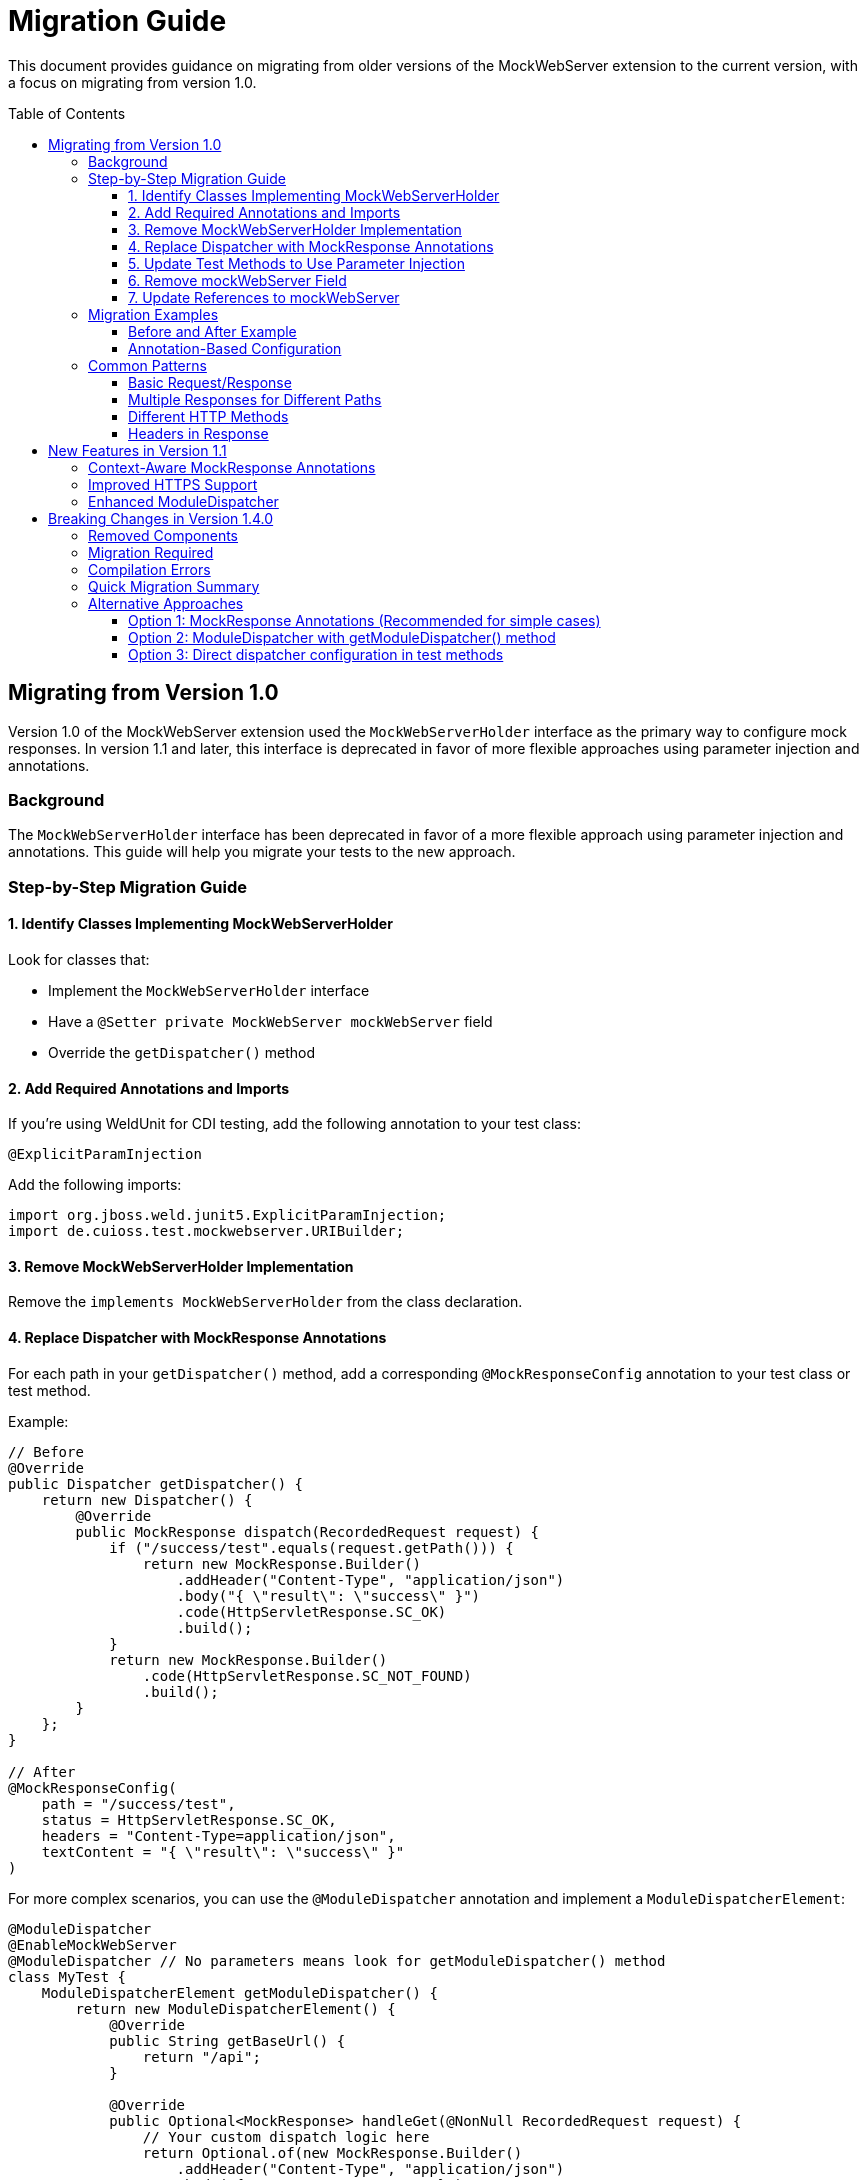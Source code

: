= Migration Guide
:toc: macro
:toclevels: 3
:sectnumlevels: 1

This document provides guidance on migrating from older versions of the MockWebServer extension to the current version, with a focus on migrating from version 1.0.

toc::[]

== Migrating from Version 1.0

Version 1.0 of the MockWebServer extension used the `MockWebServerHolder` interface as the primary way to configure mock responses. In version 1.1 and later, this interface is deprecated in favor of more flexible approaches using parameter injection and annotations.

=== Background

The `MockWebServerHolder` interface has been deprecated in favor of a more flexible approach using parameter injection and annotations. This guide will help you migrate your tests to the new approach.

=== Step-by-Step Migration Guide

==== 1. Identify Classes Implementing MockWebServerHolder

Look for classes that:

* Implement the `MockWebServerHolder` interface
* Have a `@Setter private MockWebServer mockWebServer` field
* Override the `getDispatcher()` method

==== 2. Add Required Annotations and Imports

If you're using WeldUnit for CDI testing, add the following annotation to your test class:

[source,java]
----
@ExplicitParamInjection
----

Add the following imports:

[source,java]
----
import org.jboss.weld.junit5.ExplicitParamInjection;
import de.cuioss.test.mockwebserver.URIBuilder;
----

==== 3. Remove MockWebServerHolder Implementation

Remove the `implements MockWebServerHolder` from the class declaration.

==== 4. Replace Dispatcher with MockResponse Annotations

For each path in your `getDispatcher()` method, add a corresponding `@MockResponseConfig` annotation to your test class or test method.

Example:

[source,java]
----
// Before
@Override
public Dispatcher getDispatcher() {
    return new Dispatcher() {
        @Override
        public MockResponse dispatch(RecordedRequest request) {
            if ("/success/test".equals(request.getPath())) {
                return new MockResponse.Builder()
                    .addHeader("Content-Type", "application/json")
                    .body("{ \"result\": \"success\" }")
                    .code(HttpServletResponse.SC_OK)
                    .build();
            }
            return new MockResponse.Builder()
                .code(HttpServletResponse.SC_NOT_FOUND)
                .build();
        }
    };
}

// After
@MockResponseConfig(
    path = "/success/test", 
    status = HttpServletResponse.SC_OK, 
    headers = "Content-Type=application/json",
    textContent = "{ \"result\": \"success\" }"
)
----

For more complex scenarios, you can use the `@ModuleDispatcher` annotation and implement a `ModuleDispatcherElement`:

[source,java]
----
@ModuleDispatcher
@EnableMockWebServer
@ModuleDispatcher // No parameters means look for getModuleDispatcher() method
class MyTest {
    ModuleDispatcherElement getModuleDispatcher() {
        return new ModuleDispatcherElement() {
            @Override
            public String getBaseUrl() {
                return "/api";
            }

            @Override
            public Optional<MockResponse> handleGet(@NonNull RecordedRequest request) {
                // Your custom dispatch logic here
                return Optional.of(new MockResponse.Builder()
                    .addHeader("Content-Type", "application/json")
                    .body("{\"status\": \"success\"}")
                    .code(HttpServletResponse.SC_OK)
                    .build());
            }

            @Override
            public @NonNull Set<HttpMethodMapper> supportedMethods() {
                return Set.of(HttpMethodMapper.GET);
            }
        };
}
----

==== 5. Update Test Methods to Use Parameter Injection

Update your test methods to accept `MockWebServer` or `URIBuilder` as parameters:

[source,java]
----
@Test
void testExample(MockWebServer mockWebServer) {
    // Use the injected mockWebServer
}

// Or

@Test
void testExample(URIBuilder uriBuilder) {
    // Use the injected uriBuilder
    String url = uriBuilder.addPathSegment("success").build().toString();
}
----

==== 6. Remove mockWebServer Field

Remove the `@Setter private MockWebServer mockWebServer` field from your class.


==== 7. Update References to mockWebServer

Update all references to the `mockWebServer` field in your test methods to use the injected parameter instead.

=== Migration Examples

==== Before and After Example

[source,java]
----
// Before: Using MockWebServerHolder interface
@EnableMockWebServer
class MyTest implements MockWebServerHolder {

    @Setter
    private MockWebServer mockWebServer;

    @Override
    public Dispatcher getDispatcher() {
        return new CombinedDispatcher(new BaseAllAcceptDispatcher("/api"));
    }

    @Test
    void testSomething() {
        // Using field reference
        String url = mockWebServer.url("/api/test").toString();
        // Test code
    }
}

// After: Using parameter injection and annotations
@EnableMockWebServer
@ModuleDispatcher // No parameters means look for getModuleDispatcher() method
class MyTest {

    ModuleDispatcherElement getModuleDispatcher() {
        return new BaseAllAcceptDispatcher("/api");
    }

    @Test
    void testSomething(URIBuilder uriBuilder) {
        // Using injected parameter
        String url = uriBuilder.addPathSegments("api", "test").build().toString();
        // Test code
    }
}
----


==== Annotation-Based Configuration

Instead of programmatically configuring dispatchers, consider using annotations:

[source,java]
----
// Before: Programmatic configuration
@EnableMockWebServer
class ProgrammaticTest implements MockWebServerHolder {
    @Override
    public Dispatcher getDispatcher() {
        return new CombinedDispatcher(new BaseAllAcceptDispatcher("/api"));
    }
}

// After: Annotation-based configuration
@EnableMockWebServer
@MockResponseConfig(path = "/api/users", status = 200, jsonContentKeyValue = "users=[]")
class AnnotationTest {
    // No need to implement any interface
}
----

=== Common Patterns

==== Basic Request/Response

[source,java]
----
@MockResponseConfig(
    path = "/api/resource", 
    status = HttpServletResponse.SC_OK, 
    textContent = "Response content"
)
@Test
void testBasicRequest(URIBuilder uriBuilder) {
    String url = uriBuilder.addPathSegment("api").addPathSegment("resource").build().toString();
    // Use the URL in your test
}
----

==== Multiple Responses for Different Paths

[source,java]
----
@MockResponseConfig(path = "/api/resource1", status = HttpServletResponse.SC_OK, textContent = "Response 1")
@MockResponseConfig(path = "/api/resource2", status = HttpServletResponse.SC_OK, textContent = "Response 2")
@Test
void testMultipleResponses(URIBuilder uriBuilder) {
    // Test code here
}
----

==== Different HTTP Methods

[source,java]
----
@MockResponseConfig(
    path = "/api/resource", 
    method = HttpMethodMapper.POST,
    status = HttpServletResponse.SC_CREATED
)
@Test
void testPostMethod(URIBuilder uriBuilder) {
    // Test code here
}
----

==== Headers in Response

[source,java]
----
@MockResponseConfig(
    path = "/api/resource", 
    status = HttpServletResponse.SC_OK, 
    headers = "Content-Type=application/json;ETag=W/123"
)
@Test
void testResponseWithHeaders(URIBuilder uriBuilder) {
    // Test code here
}
----

== New Features in Version 1.1

Version 1.1 introduces several new features that make testing with MockWebServer easier:

=== Context-Aware MockResponse Annotations

In version 1.1, `@MockResponseConfig` annotations are context-aware. This means that each test method only has access to:

1. Its own method-level `@MockResponseConfig` annotations
2. Class-level `@MockResponseConfig` annotations from its containing class and parent classes
3. For nested test classes, only annotations from the class hierarchy up to the test method's class

This prevents unintended interactions between test methods. See link:MockResponse.adoc[Working with @MockResponse] for more details.

=== Improved HTTPS Support

Version 1.1 includes improved HTTPS support with easier certificate handling. See link:HttpsSupport.adoc[HTTPS Support and Certificates] for more details.

=== Enhanced ModuleDispatcher

The `@ModuleDispatcher` annotation and `ModuleDispatcherElement` interface have been enhanced for more flexible request handling. See link:ModuleDispatcher.adoc[Working with @ModuleDispatcher and ModuleDispatcherElement] for more details.

== Breaking Changes in Version 1.4.0

Version 1.4.0 introduces breaking changes by completely removing the deprecated `MockWebServerHolder` interface and related functionality that was deprecated in version 1.1.

=== Removed Components

The following components have been completely removed in version 1.4.0:

* `MockWebServerHolder` interface
* `MockWebServerHolder.getDispatcher()` method
* `MockWebServerHolder.setMockWebServer()` method
* `MockWebServerHolder.getTestProvidedHandshakeCertificates()` method
* Legacy dispatcher resolution from `MockWebServerHolder.getDispatcher()`

=== Migration Required

If you are still using `MockWebServerHolder` in your tests, you **must** migrate to the new approach before upgrading to version 1.4.0. The migration steps are documented in the <<Migrating from Version 1.0>> section above.

=== Compilation Errors

After upgrading to version 1.4.0, any code that still implements `MockWebServerHolder` or calls its methods will result in compilation errors. These errors indicate that migration is required.

Common compilation errors you might see:

[source]
----
error: cannot find symbol MockWebServerHolder
error: cannot find symbol getDispatcher()
error: cannot find symbol setMockWebServer(MockWebServer)
----

=== Quick Migration Summary

To quickly migrate from `MockWebServerHolder`:

1. **Remove** `implements MockWebServerHolder` from your test classes
2. **Remove** the `@Setter private MockWebServer mockWebServer` field
3. **Remove** the `getDispatcher()` method override
4. **Add** `@MockResponseConfig` annotations or `@ModuleDispatcher` with `getModuleDispatcher()` method
5. **Update** test methods to use parameter injection: `void testMethod(MockWebServer server, URIBuilder uriBuilder)`

=== Alternative Approaches

Instead of `MockWebServerHolder`, use one of these approaches:

==== Option 1: MockResponse Annotations (Recommended for simple cases)
[source,java]
----
@EnableMockWebServer
@MockResponseConfig(path = "/api/test", status = 200, textContent = "success")
class MyTest {
    @Test
    void testApi(MockWebServer server, URIBuilder uriBuilder) {
        // Test implementation
    }
}
----

==== Option 2: ModuleDispatcher with getModuleDispatcher() method
[source,java]
----
@EnableMockWebServer
@ModuleDispatcher
class MyTest {
    ModuleDispatcherElement getModuleDispatcher() {
        return new BaseAllAcceptDispatcher("/api");
    }

    @Test
    void testApi(MockWebServer server, URIBuilder uriBuilder) {
        // Test implementation
    }
}
----

==== Option 3: Direct dispatcher configuration in test methods
[source,java]
----
@EnableMockWebServer
class MyTest {
    @Test
    void testApi(MockWebServer server, URIBuilder uriBuilder) {
        server.setDispatcher(new CombinedDispatcher(
            new BaseAllAcceptDispatcher("/api")
        ));
        // Test implementation
    }
}
----
